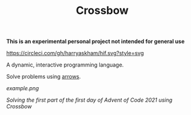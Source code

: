 #+TITLE: Crossbow

*This is an experimental personal project not intended for general use*

[[https://circleci.com/gh/harryaskham/hif][https://circleci.com/gh/harryaskham/hif.svg?style=svg]]

A dynamic, interactive programming language.

Solve problems using [[https://en.wikipedia.org/wiki/Morphism][arrows]].

[[example.png]]

/Solving the first part of the first day of Advent of Code 2021 using Crossbow/
